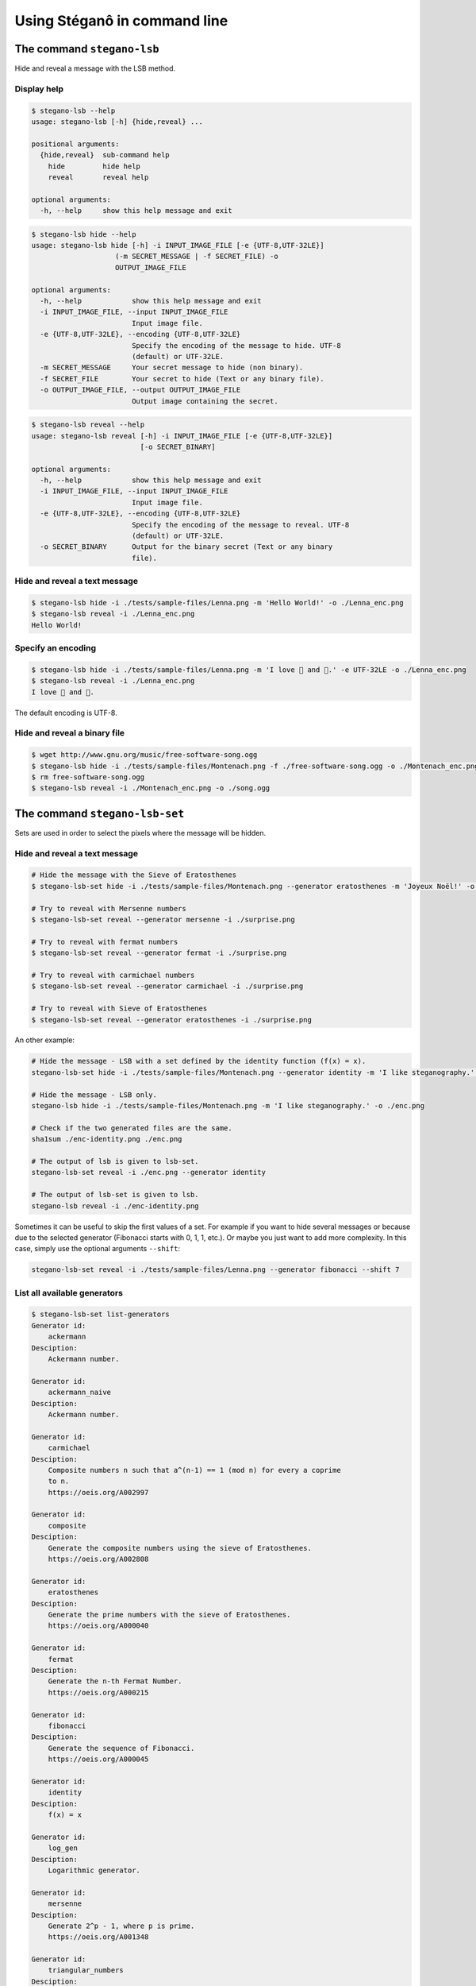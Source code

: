 Using Stéganô in command line
=============================

The command ``stegano-lsb``
^^^^^^^^^^^^^^^^^^^^^^^^^^^

Hide and reveal a message with the LSB method.

Display help
------------

.. code-block:: bash

    $ stegano-lsb --help
    usage: stegano-lsb [-h] {hide,reveal} ...

    positional arguments:
      {hide,reveal}  sub-command help
        hide         hide help
        reveal       reveal help

    optional arguments:
      -h, --help     show this help message and exit


.. code-block:: bash

    $ stegano-lsb hide --help
    usage: stegano-lsb hide [-h] -i INPUT_IMAGE_FILE [-e {UTF-8,UTF-32LE}]
                        (-m SECRET_MESSAGE | -f SECRET_FILE) -o
                        OUTPUT_IMAGE_FILE

    optional arguments:
      -h, --help            show this help message and exit
      -i INPUT_IMAGE_FILE, --input INPUT_IMAGE_FILE
                            Input image file.
      -e {UTF-8,UTF-32LE}, --encoding {UTF-8,UTF-32LE}
                            Specify the encoding of the message to hide. UTF-8
                            (default) or UTF-32LE.
      -m SECRET_MESSAGE     Your secret message to hide (non binary).
      -f SECRET_FILE        Your secret to hide (Text or any binary file).
      -o OUTPUT_IMAGE_FILE, --output OUTPUT_IMAGE_FILE
                            Output image containing the secret.


.. code-block:: bash

    $ stegano-lsb reveal --help
    usage: stegano-lsb reveal [-h] -i INPUT_IMAGE_FILE [-e {UTF-8,UTF-32LE}]
                              [-o SECRET_BINARY]

    optional arguments:
      -h, --help            show this help message and exit
      -i INPUT_IMAGE_FILE, --input INPUT_IMAGE_FILE
                            Input image file.
      -e {UTF-8,UTF-32LE}, --encoding {UTF-8,UTF-32LE}
                            Specify the encoding of the message to reveal. UTF-8
                            (default) or UTF-32LE.
      -o SECRET_BINARY      Output for the binary secret (Text or any binary
                            file).


Hide and reveal a text message
------------------------------

.. code-block:: bash

    $ stegano-lsb hide -i ./tests/sample-files/Lenna.png -m 'Hello World!' -o ./Lenna_enc.png
    $ stegano-lsb reveal -i ./Lenna_enc.png
    Hello World!

Specify an encoding
-------------------

.. code-block:: bash

    $ stegano-lsb hide -i ./tests/sample-files/Lenna.png -m 'I love 🍕 and 🍫.' -e UTF-32LE -o ./Lenna_enc.png
    $ stegano-lsb reveal -i ./Lenna_enc.png
    I love 🍕 and 🍫.

The default encoding is UTF-8.

Hide and reveal a binary file
-----------------------------

.. code-block:: bash

    $ wget http://www.gnu.org/music/free-software-song.ogg
    $ stegano-lsb hide -i ./tests/sample-files/Montenach.png -f ./free-software-song.ogg -o ./Montenach_enc.png
    $ rm free-software-song.ogg
    $ stegano-lsb reveal -i ./Montenach_enc.png -o ./song.ogg






The command ``stegano-lsb-set``
^^^^^^^^^^^^^^^^^^^^^^^^^^^^^^^

Sets are used in order to select the pixels where the message will be hidden.

Hide and reveal a text message
------------------------------

.. code-block:: bash

    # Hide the message with the Sieve of Eratosthenes
    $ stegano-lsb-set hide -i ./tests/sample-files/Montenach.png --generator eratosthenes -m 'Joyeux Noël!' -o ./surprise.png

    # Try to reveal with Mersenne numbers
    $ stegano-lsb-set reveal --generator mersenne -i ./surprise.png

    # Try to reveal with fermat numbers
    $ stegano-lsb-set reveal --generator fermat -i ./surprise.png

    # Try to reveal with carmichael numbers
    $ stegano-lsb-set reveal --generator carmichael -i ./surprise.png

    # Try to reveal with Sieve of Eratosthenes
    $ stegano-lsb-set reveal --generator eratosthenes -i ./surprise.png

An other example:

.. code-block:: bash

    # Hide the message - LSB with a set defined by the identity function (f(x) = x).
    stegano-lsb-set hide -i ./tests/sample-files/Montenach.png --generator identity -m 'I like steganography.' -o ./enc-identity.png

    # Hide the message - LSB only.
    stegano-lsb hide -i ./tests/sample-files/Montenach.png -m 'I like steganography.' -o ./enc.png

    # Check if the two generated files are the same.
    sha1sum ./enc-identity.png ./enc.png

    # The output of lsb is given to lsb-set.
    stegano-lsb-set reveal -i ./enc.png --generator identity

    # The output of lsb-set is given to lsb.
    stegano-lsb reveal -i ./enc-identity.png


Sometimes it can be useful to skip the first values of a set. For example if you want
to hide several messages or because due to the selected generator
(Fibonacci starts with 0, 1, 1, etc.). Or maybe you just want to add more complexity.
In this case, simply use the optional arguments ``--shift``:


.. code-block:: bash

    stegano-lsb-set reveal -i ./tests/sample-files/Lenna.png --generator fibonacci --shift 7
    
    
List all available generators
------------------------------

.. code-block:: bash

    $ stegano-lsb-set list-generators
    Generator id:
        ackermann
    Desciption:
        Ackermann number.

    Generator id:
        ackermann_naive
    Desciption:
        Ackermann number.

    Generator id:
        carmichael
    Desciption:
        Composite numbers n such that a^(n-1) == 1 (mod n) for every a coprime
        to n.
        https://oeis.org/A002997

    Generator id:
        composite
    Desciption:
        Generate the composite numbers using the sieve of Eratosthenes.
        https://oeis.org/A002808

    Generator id:
        eratosthenes
    Desciption:
        Generate the prime numbers with the sieve of Eratosthenes.
        https://oeis.org/A000040

    Generator id:
        fermat
    Desciption:
        Generate the n-th Fermat Number.
        https://oeis.org/A000215

    Generator id:
        fibonacci
    Desciption:
        Generate the sequence of Fibonacci.
        https://oeis.org/A000045

    Generator id:
        identity
    Desciption:
        f(x) = x

    Generator id:
        log_gen
    Desciption:
        Logarithmic generator.

    Generator id:
        mersenne
    Desciption:
        Generate 2^p - 1, where p is prime.
        https://oeis.org/A001348

    Generator id:
        triangular_numbers
    Desciption:
        Triangular numbers: a(n) = C(n+1,2) = n(n+1)/2 = 0+1+2+...+n.
        http://oeis.org/A000217







The command ``stegano-red``
^^^^^^^^^^^^^^^^^^^^^^^^^^^

Hide and reveal a text message with the red portion of a pixel.

Display help
------------

.. code-block:: bash

    $ stegano-red hide --help
    usage: stegano-red hide [-h] [-i INPUT_IMAGE_FILE] [-m SECRET_MESSAGE]
                        [-o OUTPUT_IMAGE_FILE]

    optional arguments:
    -h, --help            show this help message and exit
    -i INPUT_IMAGE_FILE, --input INPUT_IMAGE_FILE
                        Image file
    -m SECRET_MESSAGE     Your secret message to hide (non binary).
    -o OUTPUT_IMAGE_FILE, --output OUTPUT_IMAGE_FILE
                        Image file

Hide and reveal a text message
------------------------------

.. code-block:: bash

    $ stegano-red hide -i ./tests/sample-files/Lenna.png -m 'Basic steganography technique.' -o ~/Lenna1.png
    $ stegano-red reveal -i ~/Lenna1.png
    Basic steganography technique.
